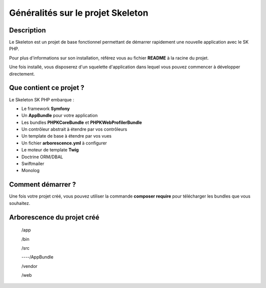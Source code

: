 Généralités sur le projet Skeleton
==================================

Description
-----------

Le Skeleton est un projet de base fonctionnel permettant de démarrer
rapidement une nouvelle application avec le SK PHP.

Pour plus d'informations sur son installation, référez vous au fichier
**README** à la racine du projet.

Une fois installé, vous disposerez d'un squelette d'application dans
lequel vous pouvez commencer à développer directement.

Que contient ce projet ?
------------------------

Le Skeleton SK PHP embarque :

- Le framework **Symfony**
- Un **AppBundle** pour votre application
- Les bundles **PHPKCoreBundle** et **PHPKWebProfilerBundle**
- Un contrôleur abstrait à étendre par vos contrôleurs
- Un template de base à étendre par vos vues
- Un fichier **arborescence.yml** à configurer
- Le moteur de template **Twig**
- Doctrine ORM/DBAL
- Swiftmailer
- Monolog

Comment démarrer ?
------------------

Une fois votre projet créé, vous pouvez utiliser la commande
**composer require** pour télécharger les bundles que vous souhaitez.

Arborescence du projet créé
---------------------------

..

    /app

    /bin

    /src

    ----/AppBundle

    /vendor

    /web
